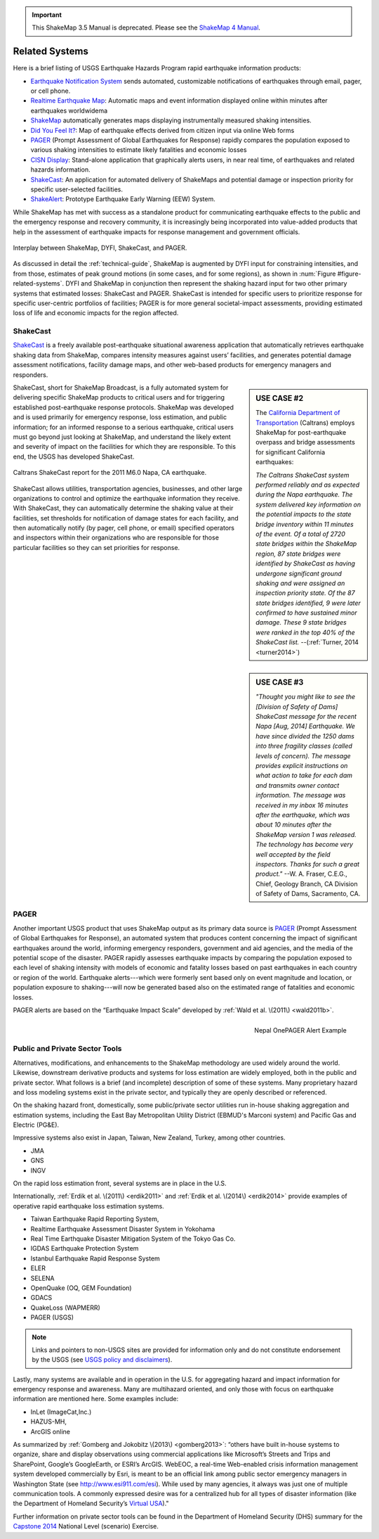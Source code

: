 
.. important::
   This ShakeMap 3.5 Manual is deprecated. Please see the `ShakeMap 4
   Manual <http://cbworden.github.io/shakemap/index.html>`__.

.. _sec_related-systems:

===================
Related Systems
===================
Here is a brief listing of USGS Earthquake Hazards Program rapid earthquake information products:

* `Earthquake Notification System <https://sslearthquake.usgs.gov/ens>`_ sends automated, customizable notifications of earthquakes through email, pager, or cell phone. 
* `Realtime Earthquake Map <http://earthquake.usgs.gov/earthquakes/map/>`_: Automatic maps and event information
  displayed online within minutes after earthquakes worldwidema
* `ShakeMap <http://earthquake.usgs.gov/earthquakes/shakemap/>`_ automatically generates maps displaying
  instrumentally measured shaking intensities.
* `Did You Feel It? <http://earthquake.usgs.gov/earthquakes/dyfi/>`_: Map of earthquake effects derived from citizen
  input via online Web forms
* `PAGER`_ (Prompt Assessment of Global Earthquakes for Response) rapidly
  compares the population exposed to various shaking intensities to estimate likely fatalities and economic losses
* `CISN Display <http://www.cisn.org/software/cisndisplay.html>`_: Stand-alone application that graphically alerts
  users, in near real time, of earthquakes and related hazards information.
* `ShakeCast <http://earthquake.usgs.gov/research/software/shakecast/>`_: An application for automated delivery of
  ShakeMaps and potential damage or inspection priority for specific user-selected facilities. 
* `ShakeAlert <http://www.shakealert.org/faq/>`_: Prototype Earthquake Early Warning (EEW) System.
  
While ShakeMap has met with success as a standalone product for communicating
earthquake effects to the public and the emergency response and recovery 
community, it is increasingly being incorporated into value-added products that
help in the assessment of earthquake impacts for response management and
government officials.

.. _figure-related-systems:

.. figure:: _static/SMap_SCast_DYFI_PAGER.png
   :width: 650px
   :alt: Related Systems
   :align: center

   Interplay between ShakeMap, DYFI, ShakeCast, and PAGER.	    

As discussed in detail the :ref:`technical-guide`, ShakeMap is augmented by
DYFI input for constraining intensities, and from those, estimates of peak 
ground motions (in some cases, and for some regions), as shown 
in :num:`Figure #figure-related-systems`.  DYFI and ShakeMap in conjunction then represent 
the shaking hazard 
input for two other primary systems that estimated losses: ShakeCast and PAGER.
ShakeCast is intended for specific users to prioritize response for specific 
user-centric portfolios of facilities; PAGER is for more general societal-impact
assessments, providing estimated loss of life and economic impacts for the
region affected. 

.. _sec_shakecast:

ShakeCast
---------------------------------------------------

`ShakeCast`_ is a freely available
post-earthquake situational awareness application that automatically retrieves
earthquake shaking data from ShakeMap, compares intensity measures against
users’ facilities, and generates potential damage assessment notifications,
facility damage maps, and other web-based products for emergency managers and
responders.

.. sidebar:: USE CASE #2
	     
 The `California Department of Transportation
 <http://www.earthquakeauthority.com/>`_ (Caltrans) employs ShakeMap
 for post-earthquake overpass and bridge assessments for significant
 California earthquakes:

 *The Caltrans ShakeCast system performed
 reliably and as expected during the Napa earthquake. The system delivered key
 information on the potential impacts to the state bridge inventory
 within 11 minutes of the event.  Of a total of 2720 state bridges
 within the ShakeMap region, 87 state bridges were identified by
 ShakeCast as having undergone significant ground shaking and were
 assigned an inspection priority state. Of the 87 state bridges
 identified, 9 were later confirmed to have sustained minor damage.
 These 9 state bridges were ranked in the top 40% of the ShakeCast
 list.*
 --(:ref:`Turner, 2014 <turner2014>`)

ShakeCast, short for ShakeMap Broadcast, is a fully automated system for
delivering specific ShakeMap products to critical users and for triggering
established post-earthquake response protocols. ShakeMap was developed
and is used primarily for emergency response, loss estimation, and public
information; for an informed response to a serious earthquake, critical users
must go beyond just looking at ShakeMap, and understand the likely extent and
severity of impact on the facilities for which they are responsible. To this
end, the USGS has developed ShakeCast.

.. figure::  _static/Caltrans_Napa_Report.*
   :width: 350px 
   :alt: Caltrans
   :align: center
   :target: Caltrans Napa

   Caltrans ShakeCast report for the 2011 M6.0 Napa, CA earthquake. 

ShakeCast allows utilities, transportation agencies, businesses, and other
large organizations to control and optimize the earthquake information they
receive. With ShakeCast, they can automatically determine the shaking value at
their facilities, set thresholds for notification of damage states for each
facility, and then automatically notify (by pager, cell phone, or email)
specified operators and inspectors within their organizations who are
responsible for those particular facilities so they can set priorities for
response.

.. sidebar:: USE CASE #3

  *"Thought you might like to see the [Division of Safety of Dams]
  ShakeCast message for the recent Napa [Aug, 2014] Earthquake.  We have since
  divided the 1250 dams into three fragility classes (called levels of
  concern). The message provides explicit instructions on what action
  to take for each dam and transmits owner contact information. The
  message was received in my inbox 16 minutes after the earthquake,
  which was about 10 minutes after the ShakeMap version 1 was
  released. The technology has become very well accepted by the field
  inspectors. Thanks for such a great product."*
  --W. A. Fraser, C.E.G.,
  Chief, Geology Branch, CA Division of Safety of Dams, Sacramento, CA.

PAGER
---------------------------------------------------
 
Another important USGS product that uses ShakeMap output as its primary data
source is `PAGER`_ (Prompt Assessment of Global Earthquakes for Response), an
automated system that produces content concerning the impact of significant
earthquakes around the world, informing emergency responders, government and aid
agencies, and the media of the potential scope of the disaster. PAGER rapidly
assesses earthquake impacts by comparing the population exposed to each level of
shaking intensity with models of economic and fatality losses based on past
earthquakes in each country or region of the world. Earthquake alerts---which
were formerly sent based only on event magnitude and location, or population
exposure to shaking---will now be generated based also on the estimated range of
fatalities and economic losses.

PAGER alerts are based on the “Earthquake Impact Scale” developed by :ref:`Wald et al. \(2011\) <wald2011b>`.

.. figure::  _static/Nepal_M7_8_onepager_V5.*
   :width: 350px
   :alt: Nepal onePAGER 
   :align: right
   :target: Nepal OnePAGER Alert Example 

   Nepal OnePAGER Alert Example  

Public and Private Sector Tools
---------------------------------------------------
Alternatives, modifications, and enhancements to the ShakeMap methodology are
used widely around the world. Likewise, downstream derivative products and systems for loss estimation are
widely employed, both in the public and private sector. What follows is
a brief (and incomplete) description of some of these systems. Many
proprietary hazard and loss modeling systems exist in the private
sector, and typically they are openly described or referenced. 

On the shaking hazard front, domestically, some public/private sector
utilities run in-house shaking aggregation and estimation systems, 
including the East Bay Metropolitan Utility District (EBMUD's Marconi
system) and Pacific Gas and Electric (PG&E).

Impressive systems also exist in Japan, Taiwan, New Zealand, Turkey,
among other countries.

* JMA
* GNS
* INGV
  
On the rapid loss estimation front, several systems are in place in the U.S. 

Internationally, :ref:`Erdik et al. \(2011\) <erdik2011>`
and :ref:`Erdik et al. \(2014\) <erdik2014>` provide examples of
operative rapid earthquake loss estimation systems.

* Taiwan Earthquake Rapid Reporting System,
* Realtime Earthquake Assessment Disaster System in Yokohama
* Real Time Earthquake Disaster Mitigation System of the Tokyo Gas
  Co.
* IGDAS Earthquake Protection System
* Istanbul Earthquake Rapid Response System
* ELER
* SELENA
* OpenQuake (OQ, GEM Foundation)
* GDACS
* QuakeLoss (WAPMERR)
* PAGER (USGS)
  
.. note:: Links and pointers to non-USGS sites are provided for information only and do not constitute endorsement by the USGS (see `USGS policy and disclaimers <http://www.usgs.gov/laws/info_policies.html>`_).

Lastly, many systems are available and in operation in the U.S. for
aggregating hazard and impact information for emergency response and
awareness. Many are multihazard oriented, and only those with focus on
earthquake information are mentioned here. Some examples include:

* InLet (ImageCat,Inc.)
* HAZUS-MH,
* ArcGIS online

As summarized by :ref:`Gomberg and Jokobitz \(2013\) <gomberg2013>`:
“others have built in-house systems to organize, share and display observations
using commercial applications like Microsoft’s Streets and Trips and SharePoint,
Google’s GoogleEarth, or ESRI’s ArcGIS. WebEOC, a real-time Web-enabled crisis
information management system developed commercially by Esri, is meant to be an
official link among public sector emergency managers in Washington State (see
http://www.esi911.com/esi). While used by many agencies, it always was just one
of multiple communication tools. A commonly expressed desire was for a
centralized hub for all types of disaster information (like the
Department of Homeland Security’s `Virtual USA
<https://www.dropbox.com/home/Correlation/figures/SanDiego?preview=economic+losses0.png>`_)."

Further information on private sector tools can
be found in the Department of Homeland Security
(DHS) summary for the `Capstone 2014
<http://www.cusec.org/capstone14/documents/2014.03.06_PSW/2014.03.06_CAPSTONE_Private_Sector_GIS.pdf>`_
National Level (scenario) Exercise. 


